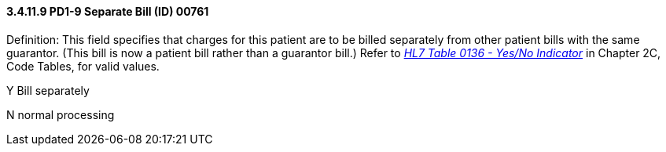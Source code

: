 ==== *3.4.11.9* PD1-9 Separate Bill (ID) 00761

Definition: This field specifies that charges for this patient are to be billed separately from other patient bills with the same guarantor. (This bill is now a patient bill rather than a guarantor bill.) Refer to file:///E:\V2\v2.9%20final%20Nov%20from%20Frank\V29_CH02C_Tables.docx#HL70136[_HL7 Table 0136 - Yes/No Indicator_] in Chapter 2C, Code Tables, for valid values.

Y Bill separately

N normal processing

